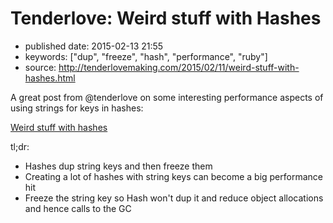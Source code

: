 * Tenderlove: Weird stuff with Hashes
  :PROPERTIES:
  :CUSTOM_ID: tenderlove-weird-stuff-with-hashes
  :END:

- published date: 2015-02-13 21:55
- keywords: ["dup", "freeze", "hash", "performance", "ruby"]
- source: http://tenderlovemaking.com/2015/02/11/weird-stuff-with-hashes.html

A great post from @tenderlove on some interesting performance aspects of using strings for keys in hashes:

[[file:%7B%7B%20page.source%20%7D%7D][Weird stuff with hashes]]

tl;dr:

- Hashes dup string keys and then freeze them
- Creating a lot of hashes with string keys can become a big performance hit
- Freeze the string key so Hash won't dup it and reduce object allocations and hence calls to the GC
